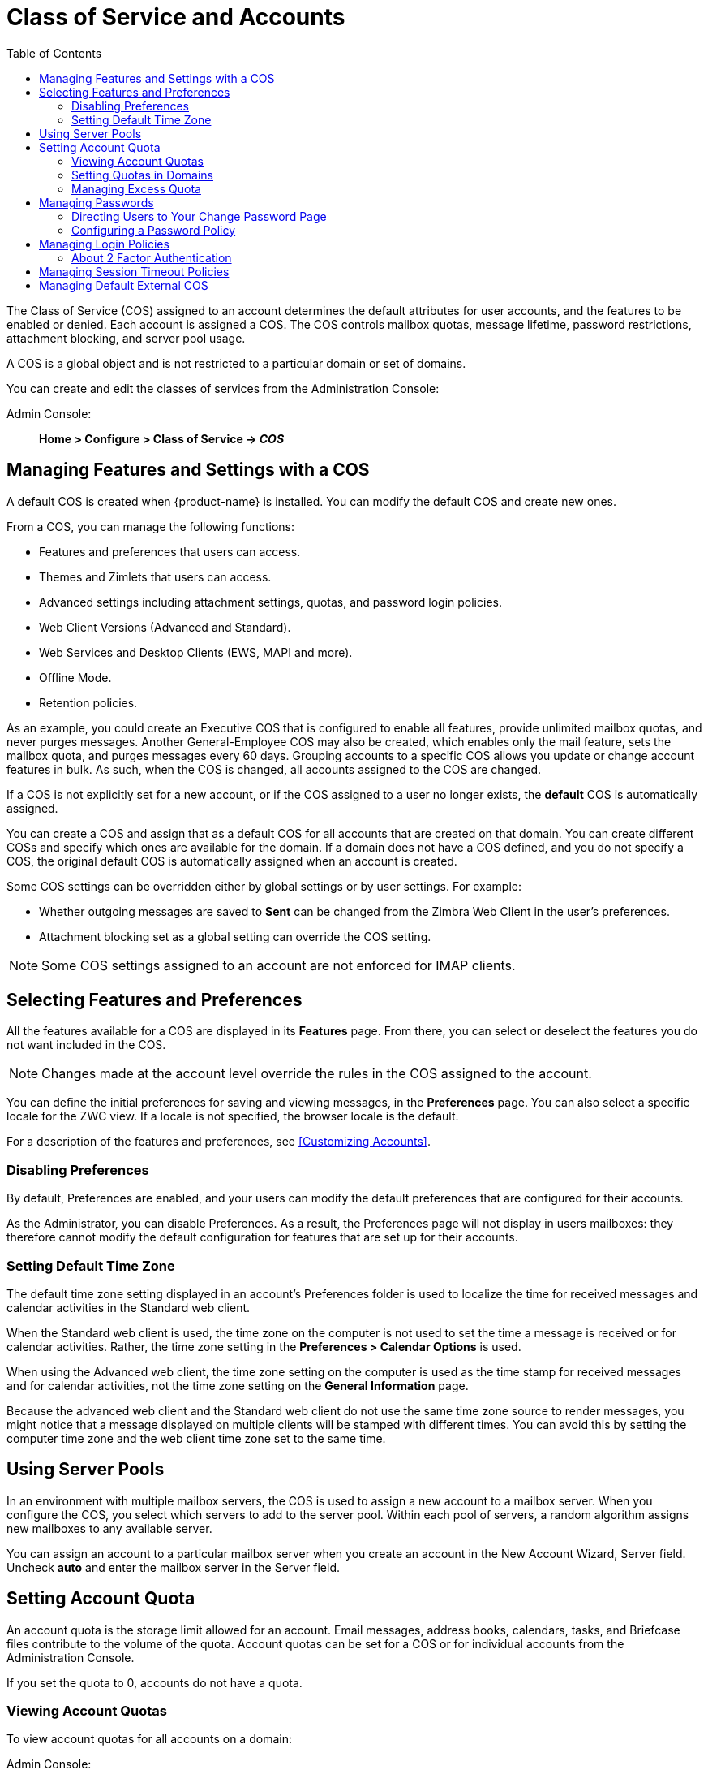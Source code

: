 [[class_of_service_and_accounts]]
= Class of Service and Accounts
:toc:

The Class of Service (COS) assigned to an account determines the default
attributes for user accounts, and the features to be enabled or denied.
Each account is assigned a COS. The COS controls mailbox quotas, message
lifetime, password restrictions, attachment blocking, and server pool
usage.

A COS is a global object and is not restricted to a particular domain or
set of domains.

You can create and edit the classes of services from the Administration
Console:

Admin Console: ::
*Home > Configure > Class of Service -> _COS_*

== Managing Features and Settings with a COS

A default COS is created when {product-name} is installed. You can modify the
default COS and create new ones.

From a COS, you can manage the following functions:

* Features and preferences that users can access.

* Themes and Zimlets that users can access.

* Advanced settings including attachment settings, quotas, and
password login policies.

* Web Client Versions (Advanced and Standard).

* Web Services and Desktop Clients (EWS, MAPI and more).

* Offline Mode.

* Retention policies.

As an example, you could create an Executive COS that is configured to
enable all features, provide unlimited mailbox quotas, and never purges
messages. Another General-Employee COS may also be created, which
enables only the mail feature, sets the mailbox quota, and purges messages
every 60 days. Grouping accounts to a specific COS allows you update or
change account features in bulk. As such, when the COS is changed, all
accounts assigned to the COS are changed.

If a COS is not explicitly set for a new account, or if the COS assigned to
a user no longer exists, the *default* COS is automatically assigned.

You can create a COS and assign that as a default COS for all
accounts that are created on that domain. You can create different
COSs and specify which ones are available for the domain. If a domain
does not have a COS defined, and you do not specify a COS, the
original default COS is automatically assigned when an account is
created.

Some COS settings can be overridden either by global settings or by user
settings. For example:

* Whether outgoing messages are saved to *Sent* can be changed from the
Zimbra Web Client in the user's preferences.

* Attachment blocking set as a global setting can override the COS setting.

[NOTE]
Some COS settings assigned to an account are not enforced for IMAP clients.

== Selecting Features and Preferences

All the features available for a COS are displayed in its *Features*
page. From there, you can select or deselect the features you do not want
included in the COS.

[NOTE]
Changes made at the account level override the rules in the COS assigned to
the account.

You can define the initial preferences for saving and viewing messages,
in the *Preferences* page. You can also select a specific locale for the
ZWC view. If a locale is not specified, the browser locale is the
default.

For a description of the features and preferences, see
<<Customizing Accounts>>.

=== Disabling Preferences

By default, Preferences are enabled, and your users can modify the default
preferences that are configured for their accounts.

As the Administrator, you can disable Preferences. As a result, the
Preferences page will not display in users mailboxes: they therefore cannot
modify the default configuration for features that are set up for their
accounts.

[[setting_default_time_zone]]
=== Setting Default Time Zone

The default time zone setting displayed in an account's Preferences folder
is used to localize the time for received messages and calendar activities
in the Standard web client.

When the Standard web client is used, the time zone on the computer is not
used to set the time a message is received or for calendar
activities. Rather, the time zone setting in the *Preferences > Calendar
Options* is used.

When using the Advanced web client, the time zone setting on the computer
is used as the time stamp for received messages and for calendar
activities, not the time zone setting on the *General Information* page.

Because the advanced web client and the Standard web client do not use the
same time zone source to render messages, you might notice that a message
displayed on multiple clients will be stamped with different times. You can
avoid this by setting the computer time zone and the web client time zone
set to the same time.

== Using Server Pools

In an environment with multiple mailbox servers, the COS is used to assign
a new account to a mailbox server. When you configure the COS, you select
which servers to add to the server pool. Within each pool of servers, a
random algorithm assigns new mailboxes to any available server.

You can assign an account to a particular mailbox server when you create an
account in the New Account Wizard, Server field. Uncheck *auto* and
enter the mailbox server in the Server field.

== Setting Account Quota

An account quota is the storage limit allowed for an account. Email
messages, address books, calendars, tasks, and Briefcase files contribute
to the volume of the quota. Account quotas can be set for a COS or for
individual accounts from the Administration Console.

If you set the quota to 0, accounts do not have a quota.

=== Viewing Account Quotas

To view account quotas for all accounts on a domain:

Admin Console: ::
*Home > Configure > Domains -> _domain_ -> Mailbox Quota*

==== Notifying Users When Maximum Quota is Near

Users can be notified that their mailboxes are nearing their quota. The
quota percentage can be set and the warning message text can be
modified: Go to the *Quotas* container for a specified Class of Service:

Admin Console: ::
*Home > Configure > Class of Service -> _COS_ -> Advanced -> Quotas*

When the displayed/configured threshold is reached, a quota warning message
is sent to the user.

=== Setting Quotas in Domains

You can set a maximum mailbox quota for a domain. The default for the
domain mailbox quota is unlimited. The domain quota is the maximum amount
of storage that can be used by all mailboxes within the domain.

You can set an aggregate quota as well. The sum of the quotas for all
accounts in the domain can exceed the size of the aggregate.

An aggregate quota policy for how to handle messages that are sent or
received once the aggregate quota has been reached can be set up. The
policy options include:

* Continue to allow messages to be sent and received as usual.
* Do not allow messages to be sent.
* Do not allow messages to be sent or received.

Notifications can be automatically sent when the quota is within a
configured percentage of the aggregate quota. A cron tab job runs daily to
check the aggregate quota percentage and if the percentage has been
reached, the quota warning email is sent.

[NOTE]
When a domain quota is set, the effective quota for an account is the
minimum quota setting of either the domain or account.

To configure domain quotas, go to the *Domain Quota Setting* container for
a specified domain:

Admin Console: ::
*Home > Configure > Domains -> _domain_ -> Advanced -> Domain Quota Setting*

=== Managing Excess Quota

You can set how message delivery is handled when a user's mailbox
exceeds the configured quota. The default behavior is for the MTA to
temporarily send the message to the deferred queue. When the mailbox has
sufficient space, the message is delivered. You can change this behavior to
either have messages bounce back to the sender instead of being sent to the
deferred queue first or you can configure to send the message to the
mailbox even if the quota has been exceeded.

To bounce messages instead of sending them to the deferred queue:
[source,bash]
----
zmprov mcf zimbraLmtpPermanentFailureWhenOverQuota TRUE
----

To send the message to the mailbox even if the quota has been exceeded:
[source,bash]
----
zmprov mc {cos-name} zimbraMailAllowReceiveButNotSendWhenOverQuota TRUE
----

When this attribute is set to TRUE, a mailbox that exceeds its quota is
still allowed to receive new mail and calendar invites. This quote bypass
is only implemented for messages. All other mail items are still affected
by the quota.

== Managing Passwords

If you use internal authentication, you can quickly change an account's
password from the Account's toolbar. The user must be told the new password
to log on.

[IMPORTANT]
If Microsoft Active Directory (AD) is used for user authentication, you
must disable the Change Password feature in the COS. The AD password policy
is not managed by Zimbra.

If you want to make sure users change a password that you create, you can
enable *Must Change Password* for the account. The user must change the
password the next time he logs on.

Password restrictions can be set either at the COS level or at the account
level. You can configure settings to require users to create strong
passwords and change their passwords regularly, and you can set the
parameters to lock out accounts when incorrect passwords are entered.

=== Directing Users to Your Change Password Page

If your ZWC authentication is configured as external auth, you can
configure {product-name} to direct users to *your password change
page* when users change their passwords. You can either set this URL as
a global setting or a per domain setting.

Set the `zimbraChangePasswordURL` attribute to the URL of your password
change page.

In ZWC, *Change Password* in *Preferences > General* links to this URL,
and when passwords expire, users are sent to this page.

Modifying the password for the domain:
[source,bash]
----
zmprov md example.com zimbraChangePasswordURL https://auth.example.com
----

=== Configuring a Password Policy
[[passwordpolicy]]
If internal authentication is configured for the domain, you can require
users to create strong passwords to guard against simple password
harvest attacks. Users can be locked out of their accounts if they fail
to sign in after the maximum number of attempts configured.

To set password policy, use the *Password* container for a specified
Class of Service:

Admin Console: ::
*Home > Configure > Class of Service -> _COS_ -> Advanced -> Password*

The password settings that can be configured are listed below.

.Password Options
[cols="2",options="header",]
|=======================================================================
|Password Options |Description

|Minimum/Maximum password length |
Specifies the required length of a password. The default minimum and
maximum are 6 and 64 characters, respectively.

|Minimum/Maximum password age |
Configures the password expiration date. Users can change their passwords
at any time between the minimum and maximum. They must change it when the
maximum password age is reached.

2+| The following settings require users to add complexity to their
passwords.

|Minimum upper case characters |
Uppercase A - Z

|Minimum lower case characters|
Lowercase a - z

|Minimum punctuation symbols|
Non-alphanumeric, for example !, $, #, &, %

|Minimum numeric characters |
Base 10 digits 0 - 9

|Minimum numeric characters or punctuation |
Combined Non-alphanumeric and digits

|Minimum number of unique passwords history|
Number of unique new passwords that a user must create before an old
password can be reused.

|Minimum password age (Days)|
Minimum days between password changes

|Maximum password age (Days)|
Maximum days between password changes

|Password locked |
Users cannot change their passwords.  This should be set if authentication is
external.

|Must change password|
User is required to change password at first sign in.

|Change password |
When enabled, users can change their password at any time within the
password age settings from their account Preferences tab.

|=======================================================================

== Managing Login Policies

You can set the maximum number of failed login attempts before the account
is locked out for the specified lockout time. This type of policy is used
to prevent password attacks.

To set user login policy, use the *Filed Login Policy* container for a
specified Class of Service:

Admin Console: ::
*Home > Configure > Class of Service -> _COS_ -> Advanced -> Failed
Login Policy*

.Login Policy Options
[cols="2",options="header",]
|=======================================================================
|Login Policy Options |Description

|Enable failed login lockout|
This enables "failed login lockout" feature.  You can configure the
following settings.

|Number of consecutive failed logins allowed|
Number of failed login attempts before the account is locked out. The
default is 10. If set to 0, the account is never locked out.

|Time to lockout the account |
Amount of time the account is locked out. If this is set to 0, the account
is locked out until the correct password is entered, or the administrator
manually changes the account status and creates a new password.  The
default is 1 hour.

|Time window in which the failed logins must occur to lock the account |
Duration of time after which the number of consecutive failed login
attempts is cleared from the log.  If this is set to 0, the user can continue
attempts to authenticate, no matter how many consecutive failed login
attempts have occurred. The default is 1 hour.

|=======================================================================

[[about_two_factor_auth]]
=== About 2 Factor Authentication

With the 2 Factor Authentication (FA) feature -- introduced in Release
8.7 -- you can apply additional security policies to COS and/or user
accounts to provide another layer of authentication during attempts to
access the system. This feature must be enabled or disabled in the
Admin Console, to manage 2FA functions applicable to user mailboxes.

image:2FADiagram.png[2 Factor Authentication]

For more information, see
https://wiki.zimbra.com/wiki/Zimbra_Two-factor_authentication[2 Factor Authentication].

== Managing Session Timeout Policies

You can set the period of time to allot for user sessions, as based on
various conditions.

To set session timeout policy, use the *Timeout Policy* container for a
specified Class of Service:

Admin Console: ::
*Home > Configure> Class of Service -> _COS_ -> Advanced -> Timeout Policy*

.Session Timeout Policy Options
[cols="1,2",options="header",]
|=======================================================================
|Session Timeout Policy Options |Description

|Admin console auth token lifetime |
Sets a browser cookie that contains the admin auth token.  Administrators
can open the Administration Console without having to log on again until
the auth token expires.  The default is 12 hours.

|Auth token lifetime |
Sets a browser cookie that contains the ZWC auth token.  User can open ZWC
without having to log on again until the auth token expires.  The default
is 2 days.  When it expires, the login page is displayed and the user must
log on to continue.

|Session idle lifetime |
How long a user session remains active, if no activity occurs. Activity
includes any clickable mouse action, such as viewing folder contents or
clicking a button. The default is unlimited.

|=======================================================================

You can manually expire a user's web client session from the
Administration Console Expire Sessions link.  This forces the current session
of the account to expire immediately.

== Managing Default External COS

The defaultExternal COS is assigned to external virtual accounts that are
created when external users accepts a {product-abbrev} provisioned users'
invitation to share their calendar or briefcase items.

This account is not provisioned on the server, but the external user can
sign in to ZWC, create a display name and set a password to view the shared
items. The only folders available are for the content they have access to.

The defaultExternal COS is configured with the following general features:
Change password, Change UI themes, HTML compose, Export and Search. None of
the major features are configured.
